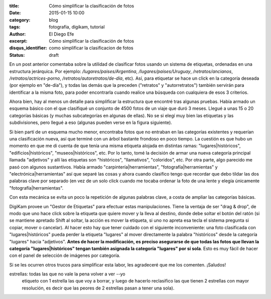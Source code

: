 :title: Cómo simplificar la clasificación de fotos
:date: 2015-01-15 10:00
:category: blog
:tags: fotografia, digikam, tutorial
:author: El Diego Efe
:excerpt: Cómo simplificar la clasificación de fotos
:disqus_identifier: como simplificar la clasificacion de fotos
:status: draft

En un post anterior comentaba sobre la utilidad de clasificar fotos
usando un sistema de etiquetas, ordenadas en una estructura
jerárquica. Por ejemplo: */lugares/paises/Argentina*,
*/lugares/paises/Uruguay*, */retratos/ancianos*,
*/retratos/actrices-porno*, */retratos/autoretratos/de-día*, etc).
Así, para etiquetar se hace un click en la categoría deseada (por
ejemplo en "de-día"), y todas las demás que la preceden ("retratos" y
"autorretratos") también servirán para identificar a la misma foto,
para poder encontrarla cuando realice una búsqueda con cualquiera de
esos 3 criterios.

Ahora bien, hay al menos un detalle para simplificar la estructura que
encontré tras algunas pruebas. Había armado un esquema básico con el
que clasifiqué un conjunto de 4500 fotos de un viaje que duró 3 meses.
Llegué a unas 15 o 20 categorías básicas (y muchas subcategorías en
algunas de ellas). No se si elegí muy bien las etiquetas y las
subdivisiones, pero llegué a eso (algunas pueden verse en la figura
siguiente).



Si bien partí de un esquema mucho menor, encontraba fotos
que no entraban en las categorías existentes y requerían una
clasificación nueva, así que terminé con un árbol bastante frondoso en
poco tiempo. La cuestión es que hubo un momento en que me di cuenta de
que tenía una misma etiqueta alojada en distintas ramas:
"lugares|históricos", "edificios|históricos", "museos|históricos",
etc. Por lo tanto, tomé la decisión de armar una nueva categoría
principal llamada "adjetivos" y allí las etiquetas son "históricos",
"llamativos", "coloridos", etc. Por otra parte, algo parecido me pasó
con algunos sustantivos. Había armado "carpintería|herramientas",
"fotografía|herramientas" y "electrónica|herramientas" así que
separé las cosas y ahora cuando clasifico tengo que recordar que debo
tildar las dos palabras clave por separado (en vez de un solo click
cuando me tocaba ordenar la foto de una lente y elegía únicamente
"fotografía|herramientas".

Con esta mecánica se evita un poco la repetición de algunas
palabras clave, a costa de ampliar las categorías básicas.

DigiKam provee un "Gestor de Etiquetas" para efectuar estas
manipulaciones. Tiene la ventaja de ser "drag & drop", de modo que uno
hace click sobre la etiqueta que quiere mover y la lleva al destino,
donde debe soltar el botón del ratón (si se mantiene apretado Shift al
soltar, la acción es mover la etiqueta, si uno no apreta esa tecla el
sistema pregunta si copiar, mover o cancelar). Al hacer esto hay que
tener cuidado con el siguiente inconveniente: una foto clasificada con
"lugares|históricos" pueda perder la etiqueta "lugares" al mover
directamente la palabra "históricos" desde la categoría "lugares"
hacia "adjetivos". **Antes de hacer la modificación, es preciso
asegurarse de que todas las fotos que llevan la categoría
"lugares|históricos" tengan también asignada la categoría "lugares"
por sí sola**. Esto es muy fácil de hacer con el panel de selección de
imágenes por categoría.

Si se les ocurren otros trucos para simplificar esta labor, les
agradeceré que me los comenten. ¡Saludos!



estrellas: todas las que no vale la pena volver a ver --yo
  etiqueto con 1 estrella las que voy a borrar, y luego de hacerlo
  reclasifico las que tienen 2 estrellas con mayor resolución, es
  decir que las peores de 2 estrellas pasan a tener una sola).
